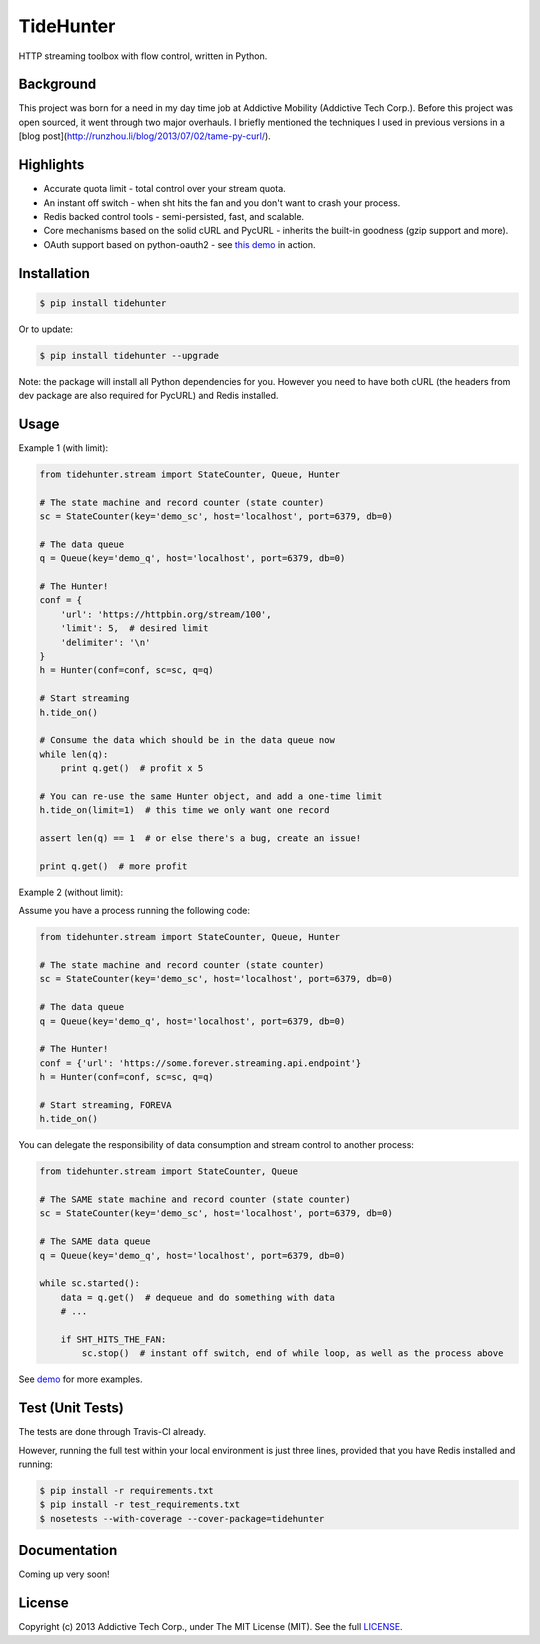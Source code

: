 TideHunter
==========

HTTP streaming toolbox with flow control, written in Python.

.. image:: https://travis-ci.org/amoa/tidehunter.png?branch=master
        :target: https://travis-ci.org/amoa/tidehunter

.. image:: https://coveralls.io/repos/amoa/tidehunter/badge.png?branch=master
        :target: https://coveralls.io/r/amoa/tidehunter?branch=master

.. image:: https://pypip.in/d/tidehunter/badge.png?
        :target: https://pypi.python.org/pypi/tidehunter

Background
----------

This project was born for a need in my day time job at Addictive Mobility (Addictive Tech Corp.). Before this project was open sourced, it went through two major overhauls. I briefly mentioned the techniques I used in previous versions in a [blog post](http://runzhou.li/blog/2013/07/02/tame-py-curl/).

Highlights
----------

- Accurate quota limit - total control over your stream quota.
- An instant off switch - when sht hits the fan and you don't want to crash your process.
- Redis backed control tools - semi-persisted, fast, and scalable.
- Core mechanisms based on the solid cURL and PycURL - inherits the built-in goodness (gzip support and more).
- OAuth support based on python-oauth2 - see `this demo <https://github.com/amoa/tidehunter/blob/master/demo/five_tweets.py>`_ in action.

Installation
------------

.. code-block:: bash

    $ pip install tidehunter

Or to update:

.. code-block:: bash

    $ pip install tidehunter --upgrade

Note: the package will install all Python dependencies for you. However you need to have both cURL (the headers from dev package are also required for PycURL) and Redis installed.

Usage
-----

Example 1 (with limit):

.. code-block:: python

    from tidehunter.stream import StateCounter, Queue, Hunter

    # The state machine and record counter (state counter)
    sc = StateCounter(key='demo_sc', host='localhost', port=6379, db=0)

    # The data queue
    q = Queue(key='demo_q', host='localhost', port=6379, db=0)

    # The Hunter!
    conf = {
        'url': 'https://httpbin.org/stream/100',
        'limit': 5,  # desired limit
        'delimiter': '\n'
    }
    h = Hunter(conf=conf, sc=sc, q=q)

    # Start streaming
    h.tide_on()

    # Consume the data which should be in the data queue now
    while len(q):
        print q.get()  # profit x 5

    # You can re-use the same Hunter object, and add a one-time limit
    h.tide_on(limit=1)  # this time we only want one record

    assert len(q) == 1  # or else there's a bug, create an issue!

    print q.get()  # more profit


Example 2 (without limit):

Assume you have a process running the following code:

.. code-block:: python

    from tidehunter.stream import StateCounter, Queue, Hunter

    # The state machine and record counter (state counter)
    sc = StateCounter(key='demo_sc', host='localhost', port=6379, db=0)

    # The data queue
    q = Queue(key='demo_q', host='localhost', port=6379, db=0)

    # The Hunter!
    conf = {'url': 'https://some.forever.streaming.api.endpoint'}
    h = Hunter(conf=conf, sc=sc, q=q)

    # Start streaming, FOREVA
    h.tide_on()


You can delegate the responsibility of data consumption and stream control to another process:

.. code-block:: python

    from tidehunter.stream import StateCounter, Queue

    # The SAME state machine and record counter (state counter)
    sc = StateCounter(key='demo_sc', host='localhost', port=6379, db=0)

    # The SAME data queue
    q = Queue(key='demo_q', host='localhost', port=6379, db=0)

    while sc.started():
        data = q.get()  # dequeue and do something with data
        # ...

        if SHT_HITS_THE_FAN:
            sc.stop()  # instant off switch, end of while loop, as well as the process above



See demo_ for more examples.

.. _demo: https://github.com/amoa/tidehunter/tree/master/demo

Test (Unit Tests)
-----------------

The tests are done through Travis-CI already.

However, running the full test within your local environment is just three lines, provided that you have Redis installed and running:

.. code-block:: bash

    $ pip install -r requirements.txt
    $ pip install -r test_requirements.txt
    $ nosetests --with-coverage --cover-package=tidehunter

Documentation
-------------

Coming up very soon!

License
-------

Copyright (c) 2013 Addictive Tech Corp., under The MIT License (MIT). See the full LICENSE_.

.. _LICENSE: https://github.com/amoa/tidehunter/blob/master/LICENSE
